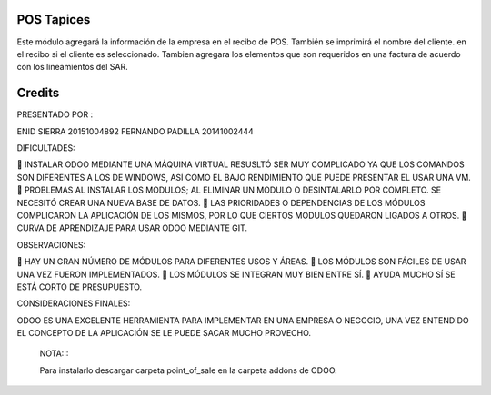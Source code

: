 POS Tapices
==============

Este módulo agregará  la información de la empresa en el recibo de POS. También se imprimirá el nombre del cliente.
en el recibo si el cliente es seleccionado.
Tambien agregara los elementos que son requeridos en una factura  de acuerdo con los lineamientos del SAR.

Credits
=======
PRESENTADO POR :

ENID SIERRA 20151004892
FERNANDO PADILLA  20141002444


DIFICULTADES:

	INSTALAR ODOO MEDIANTE UNA MÁQUINA VIRTUAL RESUSLTÓ SER MUY COMPLICADO YA QUE LOS COMANDOS SON DIFERENTES A LOS DE WINDOWS, ASÍ COMO EL BAJO RENDIMIENTO QUE PUEDE PRESENTAR EL USAR UNA VM.
	PROBLEMAS AL INSTALAR LOS MODULOS; AL ELIMINAR UN MODULO O DESINTALARLO POR COMPLETO. SE NECESITÓ CREAR UNA NUEVA BASE DE DATOS.
	LAS PRIORIDADES O DEPENDENCIAS DE LOS MÓDULOS COMPLICARON LA APLICACIÓN DE LOS MISMOS, POR LO QUE CIERTOS MODULOS QUEDARON LIGADOS A OTROS.
	CURVA DE APRENDIZAJE PARA USAR ODOO MEDIANTE GIT.

OBSERVACIONES:

	HAY UN GRAN NÚMERO DE MÓDULOS PARA DIFERENTES USOS Y ÁREAS.
	LOS MÓDULOS SON FÁCILES DE USAR UNA VEZ FUERON IMPLEMENTADOS.
	LOS MÓDULOS SE INTEGRAN MUY BIEN ENTRE SÍ.
	AYUDA MUCHO SÍ SE ESTÁ CORTO DE PRESUPUESTO.

CONSIDERACIONES FINALES:

ODOO ES UNA EXCELENTE HERRAMIENTA PARA IMPLEMENTAR EN UNA EMPRESA O NEGOCIO, UNA VEZ ENTENDIDO EL CONCEPTO DE LA APLICACIÓN SE LE PUEDE SACAR MUCHO PROVECHO.
  

  NOTA::::
  
  Para instalarlo descargar carpeta point_of_sale en la carpeta addons de ODOO.

